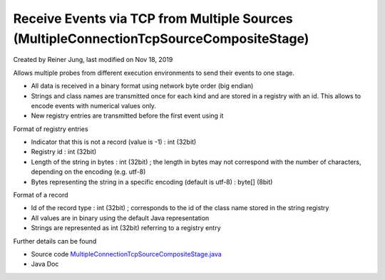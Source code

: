 .. _architecture-receive-events-via-tcp:

Receive Events via TCP from Multiple Sources (MultipleConnectionTcpSourceCompositeStage) 
========================================================================================

Created by Reiner Jung, last modified on Nov 18, 2019

Allows multiple probes from different execution environments to send
their events to one stage.

-  All data is received in a binary format using network byte order (big
   endian)
-  Strings and class names are transmitted once for each kind and are
   stored in a registry with an id. This allows to encode events with
   numerical values only.
-  New registry entries are transmitted before the first event using it

Format of registry entries

-  Indicator that this is not a record (value is -1) : int (32bit)
-  Registry id : int (32bit)
-  Length of the string in bytes : int (32bit) ; the length in bytes may
   not correspond with the number of characters, depending on the
   encoding (e.g. utf-8)
-  Bytes representing the string in a specific encoding (default is
   utf-8) : byte[] (8bit)

Format of a record

-  Id of the record type : int (32bit) ; corresponds to the id of the
   class name stored in the string registry
-  All values are in binary using the default Java representation
-  Strings are represented as int (32bit) referring to a registry entry

Further details can be found

-  Source code
   `MultipleConnectionTcpSourceCompositeStage.java <https://github.com/kieker-monitoring/kieker/blob/master/kieker-tools/src/kieker/tools/source/MultipleConnectionTcpSourceCompositeStage.java>`_
-  Java Doc
